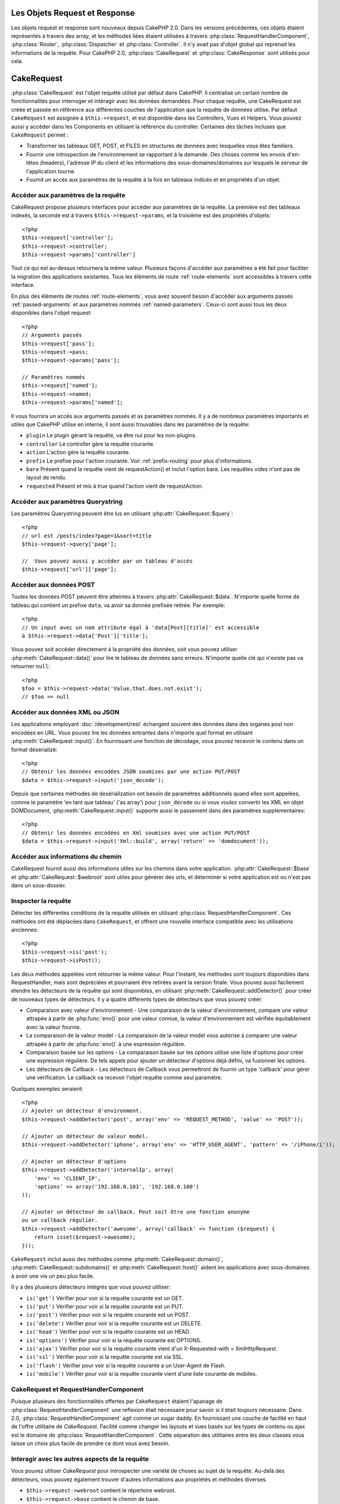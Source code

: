 Les Objets Request et Response
##############################

Les objets request et response sont nouveaux depuis CakePHP 2.0. Dans les 
versions précédentes, ces objets étaient représentés à travers des array, 
et les méthodes liées étaient utilisées à travers 
:php:class:`RequestHandlerComponent`, :php:class:`Router`, 
:php:class:`Dispatcher` et :php:class:`Controller`. Il n'y avait pas d'objet 
global qui reprenait les informations de la requête. Pour CakePHP 2.0, 
:php:class:`CakeRequest` et :php:class:`CakeResponse` sont utilisés pour cela.

.. index:: $this->request
.. _cake-request:

CakeRequest
###########

:php:class:`CakeRequest` est l'objet requête utilisé par défaut dans CakePHP. 
Il centralise un certain nombre de fonctionnalités pour interroger et intéragir 
avec les données demandées. Pour chaque requête, une CakeRequest est créée et 
passée en référence aux différentes couches de l'application que la requête de 
données utilise. Par défaut ``CakeRequest`` est assignée à ``$this->request``, 
et est disponible dans les Controllers, Vues et Helpers. Vous pouvez aussi y 
accéder dans les Components en utilisant la référence du controller. Certaines 
des tâches incluses que ``CakeRequest`` permet :

* Transformer les tableaux GET, POST, et FILES en structures de données avec 
  lesquelles vous êtes familiers.
* Fournir une introspection de l'environnement se rapportant à la demande. 
  Des choses comme les envois d'en-têtes (headers), l'adresse IP du client et 
  les informations des sous-domaines/domaines sur lesquels le serveur de 
  l'application tourne.
* Fournit un accès aux paramètres de la requête à la fois en tableaux indicés 
  et en propriétés d'un objet.

Accéder aux paramètres de la requête
====================================

CakeRequest propose plusieurs interfaces pour accéder aux paramètres de la 
requête. La première est des tableaux indexés, la seconde est à travers 
``$this->request->params``, et la troisième est des propriétés d'objets::

    <?php
    $this->request['controller'];
    $this->request->controller;
    $this->request->params['controller']

Tout ce qui est au-dessus retournera la même valeur. Plusieurs façons d'accéder
aux paramètres a été fait pour faciliter la migration des applications 
existantes. Tous les éléments de route :ref:`route-elements` sont accessibles 
à travers cette interface.

En plus des éléments de routes :ref:`route-elements`, vous avez souvent besoin 
d'accéder aux arguments passés :ref:`passed-arguments` et aux paramètres nommés 
:ref:`named-parameters`. Ceux-ci sont aussi tous les deux disponibles dans 
l'objet request::

    <?php
    // Arguments passés
    $this->request['pass'];
    $this->request->pass;
    $this->request->params['pass'];

    // Paramètres nommés
    $this->request['named'];
    $this->request->named;
    $this->request->params['named'];

Il vous fournira un accès aux arguments passés et ax paramètres nommés.
Il y a de nombreux paramètres importants et utiles que CakePHP utilise en
interne, il sont aussi trouvables dans les paramètres de la requête:

* ``plugin`` Le plugin gèrant la requête, va être nul pour les non-plugins.
* ``controller`` Le controller gère la requête courante.
* ``action`` L'action gère la requête courante.
* ``prefix`` Le prefixe pour l'action courante. Voir :ref:`prefix-routing` pour 
  plus d'informations.
* ``bare`` Présent quand la requête vient de requestAction() et inclut l'option 
  bare. Les requêtes vides n'ont pas de layout de rendu.
* ``requested`` Présent et mis à true quand l'action vient de requestAction.

Accéder aux paramètres Querystring
==================================

Les paramètres Querystring peuvent être lus en utilisant 
:php:attr:`CakeRequest::$query`::

    <?php
    // url est /posts/index?page=1&sort=title
    $this->request->query['page'];

    //  Vous pouvez aussi y accéder par un tableau d'accès
    $this->request['url']['page'];

Accéder aux données POST
========================

Toutes les données POST peuvent être atteintes à travers 
:php:attr:`CakeRequest::$data`. N'importe quelle forme de tableau qui contient 
un prefixe ``data``, va avoir sa donnée prefixée retirée. Par exemple::

    <?php
    // Un input avec un nom attribute égal à 'data[Post][title]' est accessible 
    à $this->request->data['Post']['title'];

Vous pouvez soit accéder directement à la propriété des données, soit vous 
pouvez utiliser :php:meth:`CakeRequest::data()` pour lire le tableau de données 
sans erreurs. N'importe quelle clé qui n'existe pas va retourner ``null``::

    <?php
    $foo = $this->request->data('Value.that.does.not.exist');
    // $foo == null

Accéder aux données XML ou JSON
===============================

Les applications employant :doc:`/development/rest` échangent souvent des 
données dans des organes post non encodées en URL. Vous pouvez lire les données 
entrantes dans n'importe quel format en utilisant 
:php:meth:`CakeRequest::input()`. En fournissant une fonction de décodage, vous 
pouvez recevoir le contenu dans un format déserializé::

    <?php
    // Obtenir les données encodées JSON soumises par une action PUT/POST
    $data = $this->request->input('json_decode');

Depuis que certaines méthodes de desérialization ont besoin de paramètres 
additionnels quand elles sont appelées, comme le paramètre 
'en tant que tableau' ('as array') pour ``json_decode`` ou si vous voulez 
convertir les XML en objet DOMDocument, :php:meth:`CakeRequest::input()` 
supporte aussi le passement dans des paramètres supplémentaires::

    <?php
    // Obtenir les données encodées en Xml soumises avec une action PUT/POST
    $data = $this->request->input('Xml::build', array('return' => 'domdocument'));

Accéder aux informations du chemin
==================================

CakeRequest fournit aussi des informations utiles sur les chemins dans votre 
application. :php:attr:`CakeRequest::$base` et 
:php:attr:`CakeRequest::$webroot` sont utiles pour générer des urls, et 
déterminer si votre application est ou n'est pas dans un sous-dossier.

.. _check-the-request:

Inspecter la requête
====================

Détecter les différentes conditions de la requête utilisée en utilisant 
:php:class:`RequestHandlerComponent`. Ces méthodes ont été déplacées dans 
``CakeRequest``, et offrent une nouvelle interface compatible avec les 
utilisations anciennes::

    <?php
    $this->request->is('post');
    $this->request->isPost();

Les deux méthodes appelées vont retourner la même valeur. Pour l'instant, 
les méthodes sont toujours disponibles dans RequestHandler, mais sont 
depréciées et pourraient être retirées avant la version finale. Vous pouvez 
aussi facilement étendre les détecteurs de la requête qui sont disponibles, 
en utilisant :php:meth:`CakeRequest::addDetector()` pour créer de nouveaux 
types de détecteurs. Il y a quatre différents types de détecteurs que vous 
pouvez créer:

* Comparaison avec valeur d'environnement - Une comparaison de la valeur 
  d'environnement, compare une valeur attrapée à partir de :php:func:`env()` 
  pour une valeur connue, la valeur d'environnement est vérifiée équitablement 
  avec la valeur fournie.
* La comparaison de la valeur model - La comparaison de la valeur model vous 
  autorise à comparer une valeur attrapée à partir de :php:func:`env()` à une 
  expression régulière.
* Comparaison basée sur les options -  La comparaison basée sur les options 
  utilise une liste d'options pour créer une expression régulière. De tels 
  appels pour ajouter un détecteur d'options déjà défini, va fusionner les 
  options.
* Les détecteurs de Callback - Les détecteurs de Callback vous permettront de 
  fournir un type 'callback' pour gérer une vérification. Le callback va 
  recevoir l'objet requête comme seul paramètre.

Quelques exemples seraient::

    <?php
    // Ajouter un détecteur d'environment.
    $this->request->addDetector('post', array('env' => 'REQUEST_METHOD', 'value' => 'POST'));
    
    // Ajouter un détecteur de valeur model.
    $this->request->addDetector('iphone', array('env' => 'HTTP_USER_AGENT', 'pattern' => '/iPhone/i'));
    
    // Ajouter un détecteur d'options
    $this->request->addDetector('internalIp', array(
        'env' => 'CLIENT_IP', 
        'options' => array('192.168.0.101', '192.168.0.100')
    ));
    
    // Ajouter un détecteur de callback. Peut soit être une fonction anonyme
    ou un callback régulier.
    $this->request->addDetector('awesome', array('callback' => function ($request) {
        return isset($request->awesome);
    }));

``CakeRequest`` inclut aussi des méthodes comme 
:php:meth:`CakeRequest::domain()`, :php:meth:`CakeRequest::subdomains()` 
et :php:meth:`CakeRequest::host()` aident les applications avec 
sous-domaines à avoir une vie un peu plus facile.

Il y a des plusieurs détecteurs intégrés que vous pouvez utiliser:

* ``is('get')`` Vérifier pour voir si la requête courante est un GET.
* ``is('put')`` Vérifier pour voir si la requête courante est un PUT.
* ``is('post')`` Vérifier pour voir si la requête courante est un POST.
* ``is('delete')`` Vérifier pour voir si la requête courante est un DELETE.
* ``is('head')`` Vérifier pour voir si la requête courante est un HEAD.
* ``is('options')`` Vérifier pour voir si la requête courante est OPTIONS.
* ``is('ajax')`` Vérifier pour voir si la requête courante vient d'un
  X-Requested-with = XmlHttpRequest.
* ``is('ssl')`` Vérifier pour voir si la requête courante est via SSL.
* ``is('flash')`` Vérifier pour voir si la requête courante a un User-Agent 
  de Flash.
* ``is('mobile')`` Vérifier pour voir si la requête courante vient d'une liste 
  courante de mobiles.


CakeRequest et RequestHandlerComponent
=======================================

Puisque plusieurs des fonctionnalités offertes par ``CakeRequest`` étaient 
l'apanage de :php:class:`RequestHandlerComponent` une reflexion était 
nécessaire pour savoir si il était toujours nécessaire. Dans 2.0, 
:php:class:`RequestHandlerComponent` agit comme un sugar daddy. En fournissant 
une couche de facilité en haut de l'offre utilitaire de `CakeRequest`. Facilité 
comme changer les layouts et vues basés sur les types de contenu ou ajax est le 
domaine de :php:class:`RequestHandlerComponent`.  
Cette séparation des utilitaires entre les deux classes vous laisse un choix 
plus facile de prendre ce dont vous avez besoin.

Interagir avec les autres aspects de la requête
===============================================

Vous pouvez utiliser `CakeRequest` pour introspecter une variété de choses au 
sujet de la requête. Au-delà des détecteurs, vous pouvez également trouver 
d'autres informations aux propriétés et méthodes diverses.

* ``$this->request->webroot`` contient le répertoire webroot.
* ``$this->request->base`` contient le chemin de base.
* ``$this->request->here`` contient l'addresse complète de la requête courante.
* ``$this->request->query`` contient les paramètres de la chaîne de requête.


API CakeRequest
===============

.. php:class:: CakeRequest

    CakeRequest encapsule la gestion des paramètres de la requête, et son 
    introspection.

.. php:method:: domain()

    Retourne le nom de domaine sur lequel votre application tourne.

.. php:method:: subdomains() 

    Retourne le sous-domaine sur lequel votre application tourne en tableau.

.. php:method:: host() 

    Retourne l'hôte où votre application tourne.

.. php:method:: method() 

    Retourne la méthode HTTP où la requête a été faite.

.. php:method:: referer() 

    Retourne l'adresse de référence de la requête.

.. php:method:: clientIp() 

    Retourne l'adresse IP du visiteur courant.

.. php:method header()

    Vous permet d'accéder à tout en-tête ``HTTP_*`` utilisé pour la requête::

        <?php
        $this->request->header('User-Agent');

    Retournerait le user agent utilisé pour la requête.

.. php:method:: input($callback, [$options])

    Récupère les données d'entrée pour une requête, et les passe optionnellement
    à travers une fonction qui décode. Les paramètres supplémentaires pour la 
    fonction décondant peuvent être passés comme des arguments de input().
    
.. php:method:: data($key) 

    Fournit une notation avec point pour accéder aux données requêtées. Permet 
    la lecture et la modification des données requêtées, les appels peuvent 
    aussi être chaînés ensemble::

        <?php
        // Modifier une donnée requêtée, ainsi vous pouvez pré-enregistrer 
        certains champs.
        $this->request->data('Post.titre', 'Nouveau post')
            ->data('Commentaire.1.auteur', 'Mark');
            
        // Vous pouvez aussi lire des données.
        $valeur = $this->request->data('Post.titre');

.. php:method:: is($check)

    Vérifier si la requête remplit certains critères ou non. Utilisez 
    les règles de détection déjà construites ainsi que toute règle 
    supplémentaire définie dans :php:meth:`CakeRequest::addDetector()`.

.. php:method:: addDetector($name, $callback)

    Ajoute un détecteur pour être utilisé avec is().  Voir 
    :ref:`check-the-request` pour plus d'informations.

.. php:method:: accepts($type)

    Trouve quels types de contenu le client accepte ou vérifie si ils acceptent 
    un type particulier de contenu.
    
    Obtenir tous les types::

        <?php 
        $this->request->accepts();
 
    Vérifier pour un simple type::

        <?php
        $this->request->accepts('json');

.. php:staticmethod:: acceptLanguage($language)

    Obtenir soit toutes les langues acceptées par le client,
    ou vérifier si une langue spécifique est acceptée.

    Obtenir la liste des langues acceptées::

        <?php
        CakeRequest::acceptLanguage(); 

    Vérifier si une langue spécifique est acceptée::

        <?php
        CakeRequest::acceptLanguage('es-es'); 

.. php:attr:: data

    Un tableau de données POST. Vous pouvez utiliser 
    :php:meth:`CakeRequest::data()` pour lire cette propriété d'une manière qui
    supprime les erreurs notice.

.. php:attr:: query

    Un tableau des paramètres de chaîne requêtés.

.. php:attr:: params

    Un tableau des éléments de route et des paramètres requêtés.

.. php:attr:: here

    Retourne la requête uri courante.

.. php:attr:: base

    Le chemin de base de l'application, normalement ``/`` à moins que votre 
    application soit dans un sous-répertoire.

.. php:attr:: webroot

    Le webroot courant.

.. index:: $this->response

CakeResponse
############

:php:class:`CakeResponse` est la classe de réponse par défaut dans CakePHP. 
Elle encapsule un nombre de fonctionnalités et de caractéristiques pour la 
génération de réponses HTTP dans votre application. Elle aide aussi à tester 
puisqu'elle peut être mocked/stubbed, vous permettant d'inspecter les en-têtes 
qui vont être envoyés.
Comme :php:class:`CakeRequest`, :php:class:`CakeResponse` consolide un nombre
de méthodes qu'on pouvait trouver avant dans :php:class:`Controller`,
:php:class:`RequestHandlerComponent` et :php:class:`Dispatcher`.  Les anciennes 
méthodes sont dépréciés en faveur de l'utilisation de :php:class:`CakeResponse`.

``CakeResponse`` fournit une interface pour envelopper les tâches de réponse 
communes liées, telles que:

* Envoyer des en-têtes pour les redirections.
* Envoyer des en-têtes de type de contenu.
* Envoyer tout en-tête.
* Envoyer le corps de la réponse.

Changer la classe de réponse
============================

CakePHP utilise ``CakeResponse`` par défaut. ``CakeResponse`` est flexible et 
transparente pour l'utilisation de la classe. Mais si vous avez besoin de la 
remplacer avec une classe spécifique de l'application, vous pouvez l'écraser 
et remplacer ``CakeResponse`` avec votre propre classe. En remplaçant la
CakeResponse utilisé dans index.php.

Cela fera que tous les controllers dans votre application utiliseront 
``VotreResponse`` au lieu de :php:class:`CakeResponse`. Vous pouvez aussi 
remplacer l'instance de réponse utilisé par la configuration 
``$this->response`` dans bos controllers. Ecraser l'objet réponse
est à portée de main pour les tests car il vous permet d'écraser les 
méthodes qui interragissent avec ``header()``. Voir la section sur 
:ref:`cakeresponse-testing` pour plus d'informations.

Gérer les types de contenu
==========================

Vous pouvez contrôler le Type de contenu des réponses de votre application 
en utilisant :php:meth:`CakeResponse::type()`. Si votre application a besoin 
de gérer les types de contenu qui ne sont pas construits dans CakeResponse, 
vous pouvez mapper ces types avec ``type()`` comme ceci::

    <?php
    // Ajouter un type vCard
    $this->response->type(array('vcf' => 'text/v-card'));

    // Configurer la réponse de Type de Contenu pour vcard.
    $this->response->type('vcf');

Habituellement, vous voudrez mapper des types de contenu supplémentaires 
dans votre callback ``beforeFilter`` dans votre controller, afin que vous 
puissiez tirer parti de la fonctionnalité de vue de commutation automatique 
de :php:class:`RequestHandlerComponent` si vous l'utilisez.

Envoyer des pièces jointes
==========================

Il y a des fois où vous voulez envoyer des réponses du Controller en fichier
à télécharger. Vous pouvez accomplir ceci soit en utilisant 
:doc:`/views/media-view`, soit en utilisant les fonctionnalités de 
``CakeResponse``. :php:meth:`CakeResponse::download()` vous permet d'envoyer 
la réponse en fichier pour download::

    <?php
    public function envoyerFichier($id) {
        $this->autoRender = false;

        $file = $this->Attachment->recupererFichier($id);
        $this->response->type($file['type']);
        $this->response->download($file['name']);
        $this->response->body($file['content']);
    }

Ce qui est au-dessus montre comment vous pouvez utiliser CakeResponse pour 
générer une réponse de téléchargement de fichier sans utiliser 
:php:class:`MediaView`. En général, vous souhaiterez utilisez MediaView 
puisqu'il fournit quelques fonctionnalités supplémentaires par rapport 
à ce que CakeResponse fait.

Régler les en-têtes
===================

Le réglage des en-têtes est fait avec la métode 
:php:meth:`CakeResponse::header()`. Elle peut être appelée avec quelques 
paramètres de configurations::

    <?php
    // Régler un unique en-tête
    $this->response->header('Location', 'http://example.com');

    // Régler plusieurs en-têtes
    $this->response->header(array('Location' => 'http://example.com', 'X-Extra' => 'My header'));
    $this->response->header(array('WWW-Authenticate: Negotiate', 'Content-type: application/pdf'));

Régler le même en-tête de multiples fois entraînera l'écrasement des 
précédentes valeurs, un peu comme les appels réguliers d'en-tête. Les en-têtes 
ne sont aussi pas envoyés quand :php:meth:`CakeResponse::header()` est appelé. 
Ils sont simplement conservés jusqu'à ce que la réponse soit effectivement 
envoyé.

Interragir avec le cache du navigateur
======================================

Vous avez parfois besoin de forcer les navigateurs à ne pas mettre en cache les 
résultats de l'action d'un controller. 
:php:meth:`CakeResponse::disableCache()` est justement prévu pour cela::

    <?php
    public function index() {
        // faire quelque chose.
        $this->response->disableCache();
    }

.. warning::

    En utilisant disableCache() avec downloads à partir de domaines SSL pendant 
    que vous essayez d'envoyer des fichiers à Internet Explorer peut entraîner 
    des erreurs.

Vous pouvez aussi dire à vos clients que vous voulez qu'ils mettent en cache 
des réponses. En utilisant :php:meth:`CakeResponse::cache()`::

    <?php
    public function index() {
        //faire quelque chose
        $this->response->cache(time(), '+5 days');
    }

Ce qui est au-dessus dira aux clients de mettre en cache la réponse résultante 
pedant 5 jours, en espérant accélerer l'expérience de vos visiteurs.


.. _cake-response-caching:

Réglage fin du Cache HTTP
=========================

Une des façons les meilleures et les plus simples de rendre votre application 
plus rapide est d'utiliser le cache HTTP. Avec la mise en cache des models,
vous n'avez qu'à aider les clients à décider si ils devraient utiliser une 
copie mise en cache de la réponse en configurant un peu les en-têtes comme les
temps modifiés, les balise d'entité de réponse et autres.

Opposé à l'idée d'avoir à coder la logique de mise en cache et de sa nullité 
(rafraîchissement) une fois que les données ont changé, HTPP utilise deux 
models, l'expiration et la validation qui habituellement sont beaucoup plus
simples que d'avoir à gérer le cache soi-même.

En dehors de l'utilisation de :php:meth:`CakeResponse::cache()` vous pouvez 
aussi utiliser plusieurs autres méthodes pour affiner le réglage des 
en-têtes de cache HTTP pour tirer profit du navigateur ou à l'inverse du cache
du proxy.

L'en-tête de Cache Control
--------------------------

.. versionadded:: 2.1

Utilisé sous le model d'expiration, cet en-tête contient de multiples 
indicateurs qui peuvent changer la façon dont les navigateurs ou les
proxies utilisent le contenu mis en cache. Un en-tête Cache-Control peut
ressembler à ceci::

    Cache-Control: private, max-age=3600, must-revalidate

La classe ``CakeResponse`` vous aide à configurer cet en-tête avec quelques 
méthodes utiles qui vont produire un en-tête final valide Cache Control. 
Premièrement il y a la méthode :php:meth:`CakeResponse::sharable()`, qui 
indique si une réponse peut être considerée comme partageable pour différents
utilisateurs ou clients. Cette méthode contrôle généralement la partie `public`
ou `private` de cet en-tête. Définir une réponse en privé indique que tout ou
une partie de celle-ci est prévue pour un unique utilisateur. Pour tirer profit 
des mises en cache partagées, il est nécessaire de définir la directive de 
contrôle en publique.

Le deuxième paramètre de cette méthode est utilisé pour spécifier un `max-age` 
pour le cache, qui est le nombre de secondes après lesquelles la réponse n'est 
plus considérée comme récente.::

    <?php
    public function view() {
        ...
        // Définir le Cache-Control en public pour 3600 secondes
        $this->response->sharable(true, 3600);
    }

    public function mes_donnees() {
        ...
        // Définir le Cache-Control en private pour 3600 secondes
        $this->response->sharable(false, 3600);
    }

``CakeResponse`` expose des méthodes séparées pour la définition de chaque 
component dans l'en-tête de Cache-Control.

L'en-tête d'Expiration
----------------------

.. versionadded:: 2.1

Aussi sous le model d'expiration de cache, vous pouvez définir l'en-tête 
`Expires`, qui selon la spécification HTTP est la date/le temps après que 
la réponse ne soit plus considerée comme récent. Cet en-tête peut être défini
en utilisant la méthode :php:meth:`CakeResponse::expires()`::

    <?php
    public function view() {
        $this->response->expires('+5 days');
    }

Cette méthode accepte aussi un DateTime ou toute chaîne de caractère qui peut 
être parsée par la classe DateTime.

L'en-tête Etag
--------------

.. versionadded:: 2.1

Cache validation dans HTTP est souvent utilisé quand le contenu change 
constamment et demande à l'application de générer seulement les contenus
réponse si le cache n'est plus récent. Sous ce model, le client continue
de stocker les pages dans le cache, mais au lieu de l'utiliser directement, 
il demande à l'application à chaque fois si les ressources ont changé ou non.
C'est utilisé couramment avec des ressources statiques comme les images et 
autres choses.

L'en-tête Etag (appelé balise d'entité) est une chaîne de caractère qui 
identifie de façon unique les ressource requêtées. Il est très semblable 
à la somme de contrôle d'un fichier, la mise en cache permettra de comparer 
les sommes de contrôle pour savoir si elles correspondent ou non.

Pour tirer réellement avantage pour l'utilisation de cet en-tête, vous devez 
soit appeler manuellement la méthode 
:php:meth:`CakeResponse::checkNotModified()`, soit avoir le 
:php:class:`RequestHandlerComponent` inclu dans votre controller::

    <?php
    public function index() {
        $articles = $this->Article->find('all');
        $this->response->etag($this->Article->generateHash($articles));
        if ($this->response->checkNotModified($this->request)) {
            return $this->response;
        }
        ...
    }

L'en-tête Dernier Modifié
-------------------------

.. versionadded:: 2.1

Toujours dans le cadre du model de validation du cache HTTP, vous pouvez 
définir l'en-tête `Dernier-Modifié` pour indiquer la date et le temps pendant 
lequel la ressource a été modifiée pour la dernière fois. Définir cet en-tête 
aide la réponse de CakePHP pour mettre en cache les clients si la réponse a été 
modifiée ou n'est pas basée sur le cache du client. 

Pour tirer réellement avantage pour l'utilisation de cet en-tête, vous devez 
soit appeler manuellement la méthode 
:php:meth:`CakeResponse::checkNotModified()`, soit avoir le 
:php:class:`RequestHandlerComponent` inclu dans votre controller::

    <?php
    public function view() {
        $article = $this->Article->find('first');
        $this->response->modified($article['Article']['modified']);
        if ($this->response->checkNotModified($this->request)) {
            return $this->response;
        }
        ...
    }

L'en-tête Vary
--------------

Dans certains cas, vous voudrez offrir différents contenus en utilisant la 
même url. C'est souvent le cas quand vous avez une page multilingue ou que
vous répondez avec du HTML différent selon le navigateur qui requête la 
ressource. Pour ces circonstances, vous pouvez utiliser l'en-tête Vary::

    <?php
        $this->response->vary('User-Agent');
        $this->response->vary('Accept-Encoding', 'User-Agent');
        $this->response->vary('Accept-Language');

.. _cakeresponse-testing:

CakeResponse et les tests
=========================

Probablement l'une des plus grandes victoires de ``CakeResponse`` vient de 
comment il facilite les tests des controllers et des components. Au lieu de 
méthodes répandues à travers plusieurs objets, vous avez un seul objet pour 
mocker pendant que les controllers et les components déleguent à 
``CakeResponse``. Cela vous aide à rester plus près d'un test 'unit' et 
facilite les tests des controllers::

    <?php
    public function testerQuelqueChose() {
        $this->controller->response = $this->getMock('CakeResponse');
        $this->controller->response->expects($this->once())->method('header');
        // ...
    }

De plus, vous pouvez faciliter encore plus l'exécution des tests à partir d'une
ligne de commande, pendant que vous pouvez mocker pour éviter les erreurs 
'd'envois d'en-têtes' qui peuvent arriver en essayant de configurer les 
en-têtes dans CLI.

API de CakeResponse
===================

.. php:class:: CakeResponse

    CakeResponse fournit un nombre de méthodes utiles pour interagir avec la 
    réponse que vous envoyez à un client.

.. php:method:: header() 

    Vois permet de configurer directement un ou plusieurs en-têtes à être 
    envoyés avec la réponse.    

.. php:method:: charset() 

    Configure le charset qui sera utilisé dans la réponse.

.. php:method:: type($type) 

    Configure le type de contenu pour la réponse. Vous pouvez soit utiliser un 
    alias de type de contenu connu, soit le nom du type de contenu complet.

.. php:method:: cache()

    Vous permet de configurer les en-têtes de mise en cache dans la réponse.

.. php:method:: disableCache()

    Configure les en-têtes pour désactiver la mise en cache des client pour la 
    réponse.

.. php:method:: sharable($isPublic, $time)

    Configure l'en-tête de Cache-Control pour être soit `public` soit `private` 
    et configure optionnellement une directive de la ressource à un `max-age`.

    .. versionadded:: 2.1

.. php:method:: expires($date)

    Permet de configurer l'en-tête `Expires` à une date spécifique.

    .. versionadded:: 2.1

.. php:method:: etag($tag, $weak)

    Configure l'en-tête `Etag` pour identifier de manière unique une ressource de réponse.

    .. versionadded:: 2.1

.. php:method:: modified($time)

    Configure l'en-tête `Le-dernier-modifié` à une date et un temps donné dans 
    le format correct.

    .. versionadded:: 2.1

.. php:method:: checkNotModified(CakeRequest $request)

    Compare les en-têtes mis en cache pour l'objet request avec l'en-tête mis 
    en cache de la response et détermine si il peut toujours être considéré 
    comme récent. Dans ce cas, il supprime tout contenu de réponse et envoie 
    l'en-tête `304 Not Modified`.

    .. versionadded:: 2.1

.. php:method:: compress()

    Démarre la compression gzip pour la requête.

.. php:method:: download() 

    Vous permet d'envoyer la réponse en pièce jointe et de configurer
    le nom de fichier.

.. php:method:: statusCode() 

    Vous permet de configurer le code de statut pour la réponse.

.. php:method:: body()

    Configurer le contenu du body pour la réponse.

.. php:method:: send()

    Une fois que vous avez fini de créer une réponse, appelez send() enverra 
    tous les en-têtes configurés ainsi que le body. Ceci est fait 
    automatiquement à la fin de chaque requête par :php:class:`Dispatcher`


.. meta::
    :title lang=fr: Objets Request et Response
    :keywords lang=fr: requête controller,paramètres de requête,tableaux indicés,purpose index,objets réponse,information domaine,Objet requête,donnée requêtée,interrogation,params,précédentes versions,introspection,dispatcher,rout,structures de données,tableaux,adresse ip,migration,indexes,cakephp
